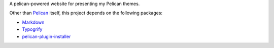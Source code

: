 A pelican-powered website for presenting my Pelican themes.

Other than Pelican_ itself, this project depends on the following packages:

* `Markdown <http://pypi.python.org/pypi/Markdown>`_
* `Typogrify <http://pypi.python.org/pypi/typogrify>`_
* `pelican-plugin-installer <https://github.com/kplaube/pelican-plugin-installer>`_

.. _Pelican: https://github.com/getpelican/pelican
